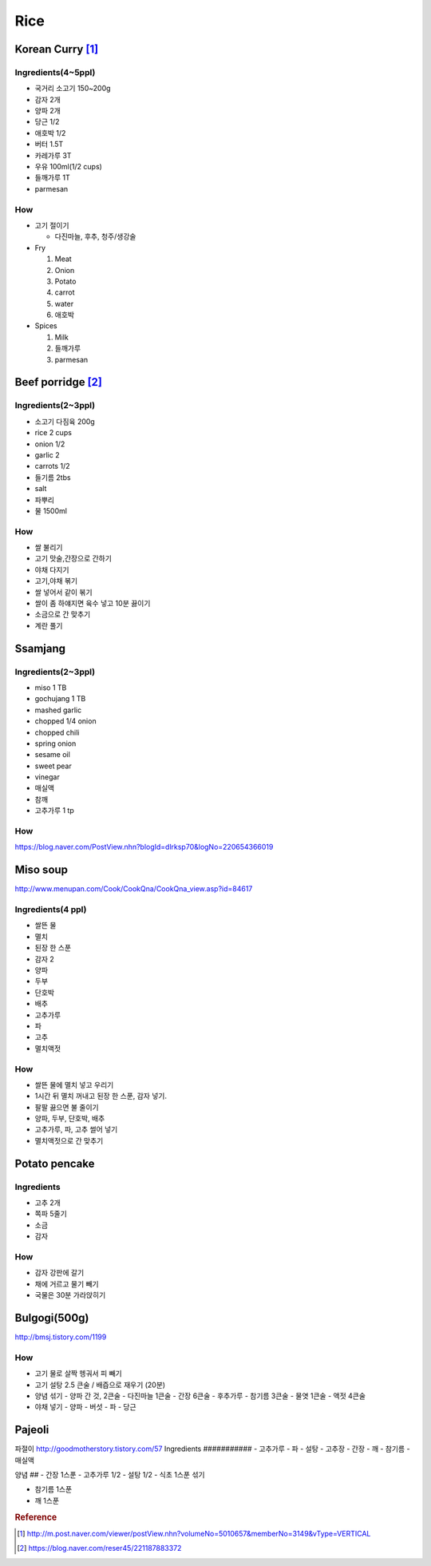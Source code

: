 ====
Rice
====

Korean Curry [1]_
=================

Ingredients(4~5ppl)
###################

* 국거리 소고기 150~200g
* 감자 2개
* 양파 2개
* 당근 1/2
* 애호박 1/2
* 버터 1.5T
* 카레가루 3T
* 우유 100ml(1/2 cups)
* 들깨가루 1T
* parmesan

How
###
* 고기 절이기

  * 다진마늘, 후추, 청주/생강술

* Fry

  1. Meat
  2. Onion
  3. Potato
  4. carrot
  5. water
  6. 애호박

* Spices

  1. Milk
  2. 들깨가루
  3. parmesan

Beef porridge [2]_
==================

Ingredients(2~3ppl)
###################

* 소고기 다짐육 200g
* rice 2 cups
* onion 1/2
* garlic 2  
* carrots 1/2
* 들기름 2tbs
* salt
* 파뿌리
* 물 1500ml

How
###

* 쌀 불리기
* 고기 맛술,간장으로 간하기  
* 야채 다지기
* 고기,야채 볶기
* 쌀 넣어서 같이 볶기 
* 쌀이 좀 하얘지면 육수 넣고 10분 끓이기
* 소금으로 간 맞추기
* 계란 풀기


Ssamjang
========
Ingredients(2~3ppl)
###################

- miso 1 TB
- gochujang 1 TB
- mashed garlic
- chopped 1/4 onion 
- chopped chili
- spring onion

- sesame oil
- sweet pear
- vinegar
- 매실액
- 참깨
- 고추가루 1 tp

How
###
https://blog.naver.com/PostView.nhn?blogId=dlrksp70&logNo=220654366019


Miso soup
=========
http://www.menupan.com/Cook/CookQna/CookQna_view.asp?id=84617

Ingredients(4 ppl)
##################
- 쌀뜬 물
- 멸치
- 된장 한 스푼
- 감자 2
- 양파
- 두부
- 단호박
- 배추
- 고추가루
- 파
- 고추 
- 멸치액젓



How
###

- 쌀뜬 물에 멸치 넣고 우리기
- 1시간 뒤 멸치 꺼내고 된장 한 스푼, 감자 넣기. 
- 팔팔 끓으면 불 줄이기
- 양파, 두부, 단호박, 배추
- 고추가루, 파, 고추 썰어 넣기
- 멸치액젓으로 간 맞추기


Potato pencake
==============
Ingredients
###########
- 고추 2개
- 쪽파 5줄기
- 소금
- 감자

How
###
- 감자 강판에 갈기
- 채에 거르고 물기 빼기
- 국물은 30분 가라앉히기


Bulgogi(500g)
=============
http://bmsj.tistory.com/1199

How
###
- 고기 물로 살짝 헹궈서 피 빼기
- 고기 설탕 2.5 큰술 / 배즙으로 재우기 (20분)
- 양념 섞기
  - 양파 간 것, 2큰술
  - 다진마늘 1큰술
  - 간장 6큰술
  - 후추가루 
  - 참기름 3큰술
  - 물엿 1큰술
  - 액젓 4큰술
- 야채 넣기
  - 양파
  - 버섯
  - 파
  - 당근

Pajeoli
=======
파절이
http://goodmotherstory.tistory.com/57
Ingredients
###########
- 고추가루
- 파
- 설탕
- 고추장
- 간장
- 깨
- 참기름
- 매실액

양념
##
- 간장 1스푼
- 고추가루 1/2
- 설탕 1/2
- 식초 1스푼
섞기

- 참기름 1스푼
- 깨 1스푼

.. rubric:: Reference

.. [1] http://m.post.naver.com/viewer/postView.nhn?volumeNo=5010657&memberNo=3149&vType=VERTICAL
.. [2] https://blog.naver.com/reser45/221187883372
